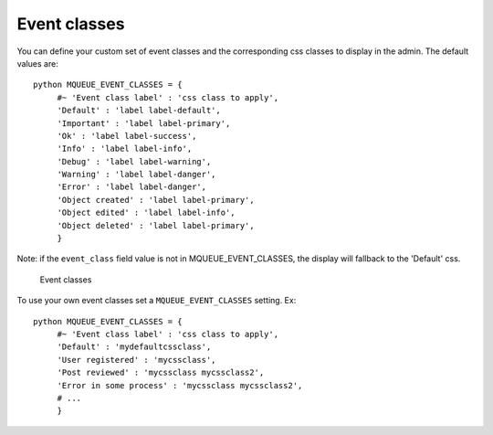 Event classes
^^^^^^^^^^^^^

You can define your custom set of event classes and the corresponding
css classes to display in the admin. The default values are:

.. highlight:: python

::

   python MQUEUE_EVENT_CLASSES = {                  
	#~ 'Event class label' : 'css class to apply',                
	'Default' : 'label label-default',                 
	'Important' : 'label label-primary',                 
	'Ok' : 'label label-success',                 
	'Info' : 'label label-info',                 
	'Debug' : 'label label-warning',                 
	'Warning' : 'label label-danger',                 
	'Error' : 'label label-danger',                 
	'Object created' : 'label label-primary',                 
	'Object edited' : 'label label-info',                 
	'Object deleted' : 'label label-primary',                 
	}

Note: if the ``event_class`` field value is not in
MQUEUE\_EVENT\_CLASSES, the display will fallback to the 'Default' css.

.. figure:: /img/events_list.png
   :alt: Event classes

   Event classes

To use your own event classes set a ``MQUEUE_EVENT_CLASSES`` setting.
Ex:

::

   python MQUEUE_EVENT_CLASSES = {                
	#~ 'Event class label' : 'css class to apply',
	'Default' : 'mydefaultcssclass',
	'User registered' : 'mycssclass',
	'Post reviewed' : 'mycssclass mycssclass2',
	'Error in some process' : 'mycssclass mycssclass2',
	# ...                 
	}
